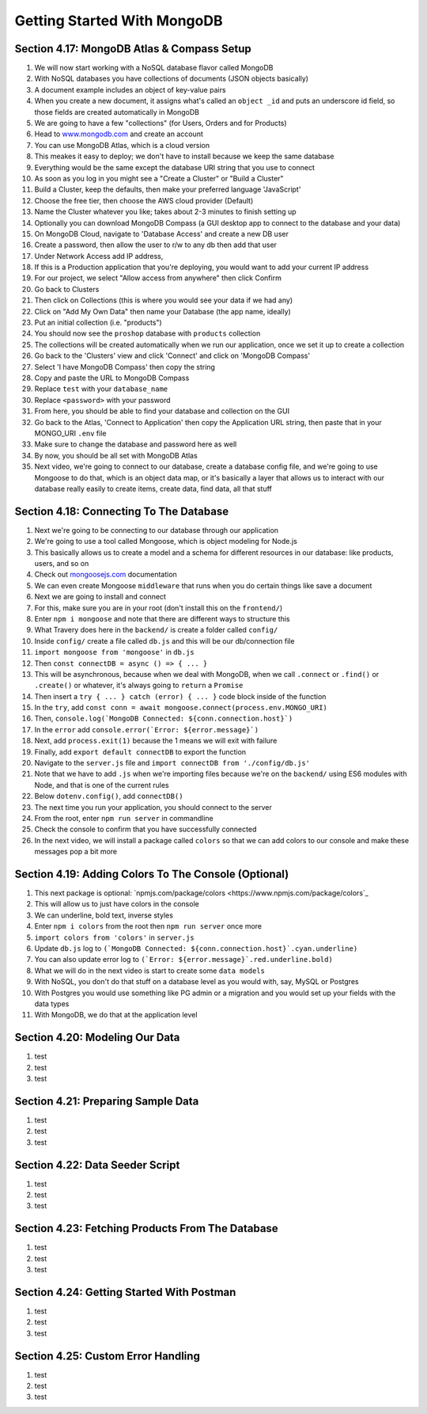 Getting Started With MongoDB
=====

.. _getting-started-with-mongodb:

Section 4.17: MongoDB Atlas & Compass Setup
------------

1. We will now start working with a NoSQL database flavor called MongoDB
2. With NoSQL databases you have collections of documents (JSON objects basically)
3. A document example includes an object of key-value pairs
4. When you create a new document, it assigns what's called an ``object _id`` and puts an underscore id field, so those fields are created automatically in MongoDB
5. We are going to have a few "collections" (for Users, Orders and for Products)
6. Head to `www.mongodb.com <https://www.mongodb.com/>`_ and create an account
7. You can use MongoDB Atlas, which is a cloud version
8. This meakes it easy to deploy; we don't have to install because we keep the same database
9. Everything would be the same except the database URI string that you use to connect
10. As soon as you log in you might see a "Create a Cluster" or "Build a Cluster"
11. Build a Cluster, keep the defaults, then make your preferred language 'JavaScript'
12. Choose the free tier, then choose the AWS cloud provider (Default)
13. Name the Cluster whatever you like; takes about 2-3 minutes to finish setting up
14. Optionally you can download MongoDB Compass (a GUI desktop app to connect to the database and your data)
15. On MongoDB Cloud, navigate to 'Database Access' and create a new DB user
16. Create a password, then allow the user to r/w to any db then add that user
17. Under Network Access add IP address,
18. If this is a Production application that you're deploying, you would want to add your current IP address
19. For our project, we select "Allow access from anywhere" then click Confirm
20. Go back to Clusters 
21. Then click on Collections (this is where you would see your data if we had any)
22. Click on "Add My Own Data" then name your Database (the app name, ideally)
23. Put an initial collection (i.e. "products")
24. You should now see the ``proshop`` database with ``products`` collection
25. The collections will be created automatically when we run our application, once we set it up to create a collection
26. Go back to the 'Clusters' view and click 'Connect' and click on 'MongoDB Compass'
27. Select 'I have MongoDB Compass' then copy the string
28. Copy and paste the URL to MongoDB Compass 
29. Replace ``test`` with your ``database_name``
30. Replace ``<password>`` with your password
31. From here, you should be able to find your database and collection on the GUI
32. Go back to the Atlas, 'Connect to Application' then copy the Application URL string, then paste that in your MONGO_URI ``.env`` file 
33. Make sure to change the database and password here as well 
34. By now, you should be all set with MongoDB Atlas
35. Next video, we're going to connect to our database, create a database config file, and we're going to use Mongoose to do that, which is an object data map, or it's basically a layer that allows us to interact with our database really easily to create items, create data, find data, all that stuff

Section 4.18: Connecting To The Database
----------------

1. Next we're going to be connecting to our database through our application
2. We're going to use a tool called Mongoose, which is object modeling for Node.js 
3. This basically allows us to create a model and a schema for different resources in our database: like products, users, and so on
4. Check out  `mongoosejs.com <https://mongoosejs.com/>`_ documentation
5. We can even create Mongoose ``middleware`` that runs when you do certain things like save a document
6. Next we are going to install and connect
7. For this, make sure you are in your root (don't install this on the ``frontend/``)
8. Enter ``npm i mongoose`` and note that there are different ways to structure this 
9. What Travery does here in the ``backend/`` is create a folder called ``config/``
10. Inside ``config/`` create a file called ``db.js`` and this will be our db/connection file
11. ``import mongoose from 'mongoose'`` in ``db.js`` 
12. Then ``const connectDB = async () => { ... }``
13. This will be asynchronous, because when we deal with MongoDB, when we call ``.connect`` or ``.find()`` or ``.create()`` or whatever, it's always going to ``return`` a ``Promise``
14. Then insert a ``try { ... } catch (error) { ... }`` code block inside of the function 
15. In the ``try``, add ``const conn = await mongoose.connect(process.env.MONGO_URI)``
16. Then, ``console.log(`MongoDB Connected: ${conn.connection.host}`)``
17. In the ``error`` add ``console.error(`Error: ${error.message}`)``
18. Next, add ``process.exit(1)`` because the 1 means we will exit with failure
19. Finally, add ``export default connectDB`` to export the function 
20. Navigate to the ``server.js`` file and ``import connectDB from './config/db.js'``
21. Note that we have to add ``.js`` when we're importing files because we're on the ``backend/`` using ES6 modules with Node, and that is one of the current rules
22. Below ``dotenv.config()``, add ``connectDB()``
23. The next time you run your application, you should connect to the server
24. From the root, enter ``npm run server`` in commandline
25. Check the console to confirm that you have successfully connected
26. In the next video, we will install a package called ``colors`` so that we can add colors to our console and make these messages pop a bit more 

Section 4.19: Adding Colors To The Console (Optional)
------------

1. This next package is optional: `npmjs.com/package/colors <https://www.npmjs.com/package/colors`_ 
2. This will allow us to just have colors in the console 
3. We can underline, bold text, inverse styles
4. Enter ``npm i colors`` from the root then ``npm run server`` once more
5. ``import colors from 'colors'`` in ``server.js``
6. Update ``db.js`` log to ``(`MongoDB Connected: ${conn.connection.host}`.cyan.underline)``
7. You can also update error log to ``(`Error: ${error.message}`.red.underline.bold)``
8. What we will do in the next video is start to create some ``data models``
9. With NoSQL, you don't do that stuff on a database level as you would with, say, MySQL or Postgres
10. With Postgres you would use something like PG admin or a migration and you would set up your fields with the data types
11. With MongoDB, we do that at the application level

Section 4.20: Modeling Our Data
----------------

1. test
2. test 
3. test

Section 4.21: Preparing Sample Data
------------

1. test
2. test 
3. test

Section 4.22: Data Seeder Script
----------------

1. test
2. test 
3. test

Section 4.23: Fetching Products From The Database
----------------

1. test
2. test 
3. test

Section 4.24: Getting Started With Postman
------------

1. test
2. test 
3. test

Section 4.25: Custom Error Handling
----------------

1. test
2. test 
3. test